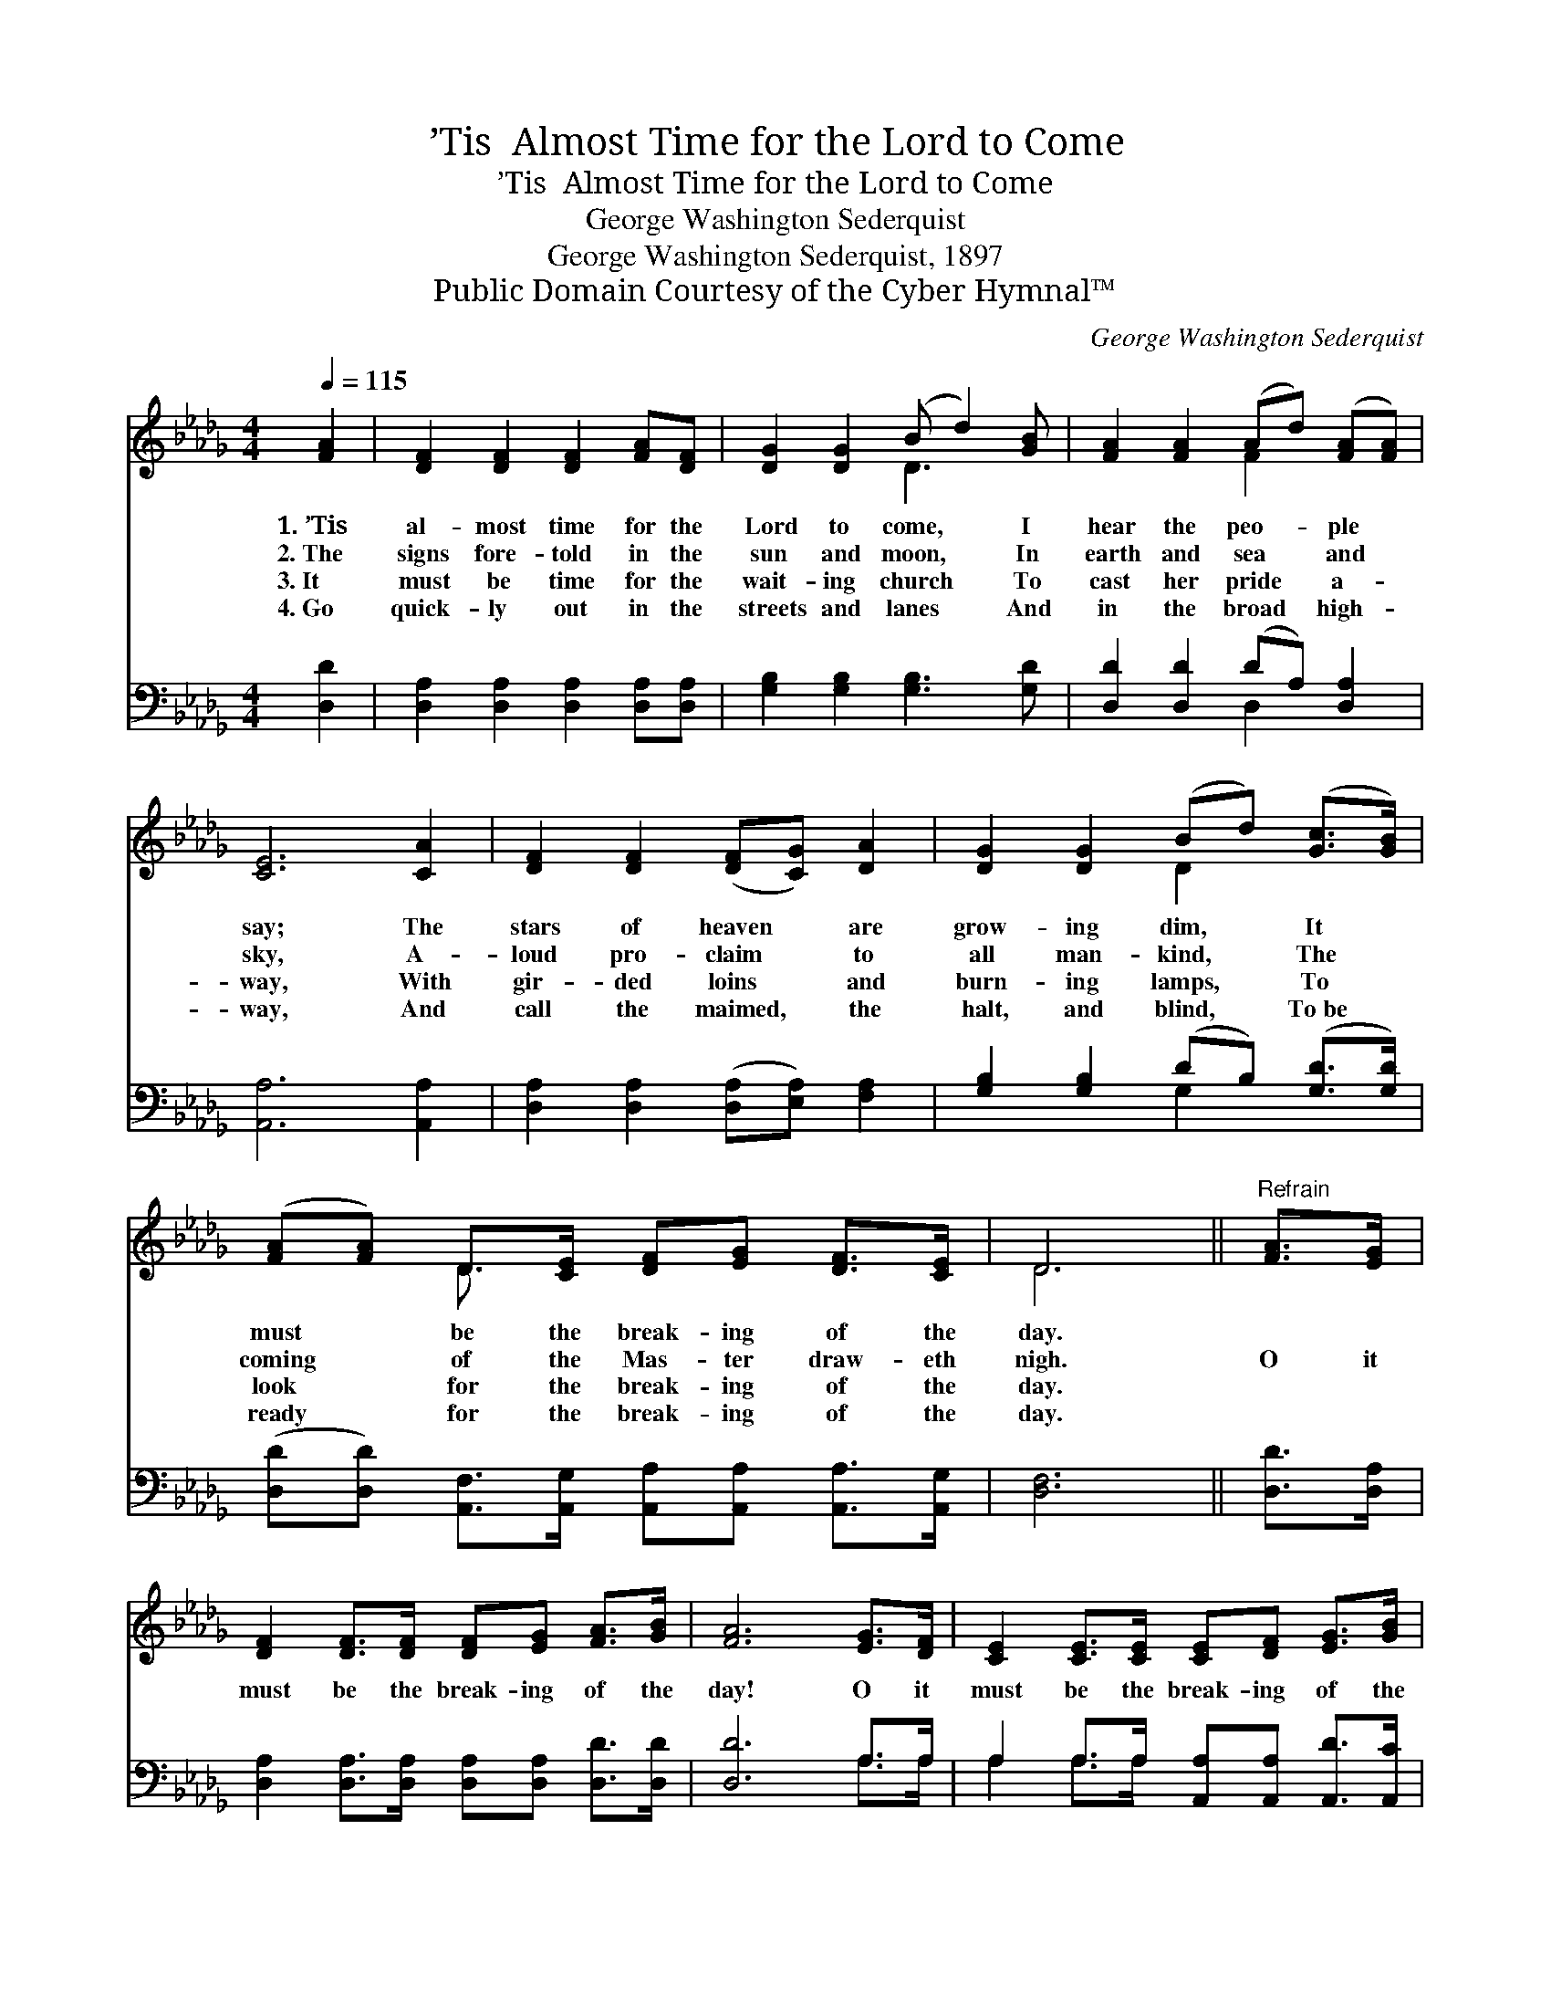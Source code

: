 X:1
T:’Tis  Almost Time for the Lord to Come
T:’Tis  Almost Time for the Lord to Come
T:George Washington Sederquist
T:George Washington Sederquist, 1897
T:Public Domain Courtesy of the Cyber Hymnal™
C:George Washington Sederquist
Z:Public Domain
Z:Courtesy of the Cyber Hymnal™
%%score ( 1 2 ) ( 3 4 )
L:1/8
Q:1/4=115
M:4/4
K:Db
V:1 treble 
V:2 treble 
V:3 bass 
V:4 bass 
V:1
 [FA]2 | [DF]2 [DF]2 [DF]2 [FA][DF] | [DG]2 [DG]2 (B d2) [GB] | [FA]2 [FA]2 (Ad) ([FA][FA]) | %4
w: 1.~’Tis|al- most time for the|Lord to come, * I|hear the peo- * ple *|
w: 2.~The|signs fore- told in the|sun and moon, * In|earth and sea * and *|
w: 3.~It|must be time for the|wait- ing church * To|cast her pride * a- *|
w: 4.~Go|quick- ly out in the|streets and lanes * And|in the broad * high- *|
 [CE]6 [CA]2 | [DF]2 [DF]2 ([DF][CG]) [DA]2 | [DG]2 [DG]2 (Bd) ([Gc]>[GB]) | %7
w: say; The|stars of heaven * are|grow- ing dim, * It *|
w: sky, A-|loud pro- claim * to|all man- kind, * The *|
w: way, With|gir- ded loins * and|burn- ing lamps, * To *|
w: way, And|call the maimed, * the|halt, and blind, * To~be *|
 ([FA][FA]) D>[CE] [DF][EG] [DF]>[CE] | D6 ||"^Refrain" [FA]>[EG] | %10
w: must * be the break- ing of the|day.||
w: coming * of the Mas- ter draw- eth|nigh.|O it|
w: look * for the break- ing of the|day.||
w: ready * for the break- ing of the|day.||
 [DF]2 [DF]>[DF] [DF][EG] [FA]>[GB] | [FA]6 [EG]>[DF] | [CE]2 [CE]>[CE] [CE][DF] [EG]>[GB] | %13
w: |||
w: must be the break- ing of the|day! O it|must be the break- ing of the|
w: |||
w: |||
 ([FA]4 [DF]2) [FA]2 | [Fd][Fd][Fd][Fd] [FA]3 [FA] | [GB][Bd][Ac][GB] [FA]2 D>[DE] | %16
w: |||
w: day! * The|night is al- most gone, The|day is com- ing on; O it|
w: |||
w: |||
 [DF]2 [DG]>[DF] [CE][EG] [DF]>[CE] | D6 |] %18
w: ||
w: must be the break- ing of the|day!|
w: ||
w: ||
V:2
 x2 | x8 | x4 D3 x | x4 F2 x2 | x8 | x8 | x4 D2 x2 | x2 D3/2 x9/2 | D6 || x2 | x8 | x8 | x8 | x8 | %14
 x8 | x6 D3/2 x/ | x8 | D6 |] %18
V:3
 [D,D]2 | [D,A,]2 [D,A,]2 [D,A,]2 [D,A,][D,A,] | [G,B,]2 [G,B,]2 [G,B,]3 [G,D] | %3
 [D,D]2 [D,D]2 (DA,) [D,A,]2 | [A,,A,]6 [A,,A,]2 | [D,A,]2 [D,A,]2 ([D,A,][E,A,]) [F,A,]2 | %6
 [G,B,]2 [G,B,]2 (DB,) ([G,D]>[G,D]) | %7
 ([D,D][D,D]) [A,,F,]>[A,,G,] [A,,A,][A,,A,] [A,,A,]>[A,,G,] | [D,F,]6 || [D,D]>[D,A,] | %10
 [D,A,]2 [D,A,]>[D,A,] [D,A,][D,A,] [D,D]>[D,D] | [D,D]6 A,>A, | %12
 A,2 A,>A, [A,,A,][A,,A,] [A,,D]>[A,,C] | ([D,D]4 [D,A,]2) [D,D]2 | %14
 [D,A,][D,A,][D,A,][D,A,] [D,D]3 [D,D] | [G,D][G,D][G,D][G,D] [D,D]2 [D,F,]>[D,G,] | %16
 [D,A,]2 [D,B,]>[D,A,] [A,,A,][A,,A,] [A,,A,]>[A,,G,] | [D,F,]6 |] %18
V:4
 x2 | x8 | x8 | x4 D,2 x2 | x8 | x8 | x4 G,2 x2 | x8 | x6 || x2 | x8 | x6 A,>A, | A,2 A,>A, x4 | %13
 x8 | x8 | x8 | x8 | x6 |] %18

